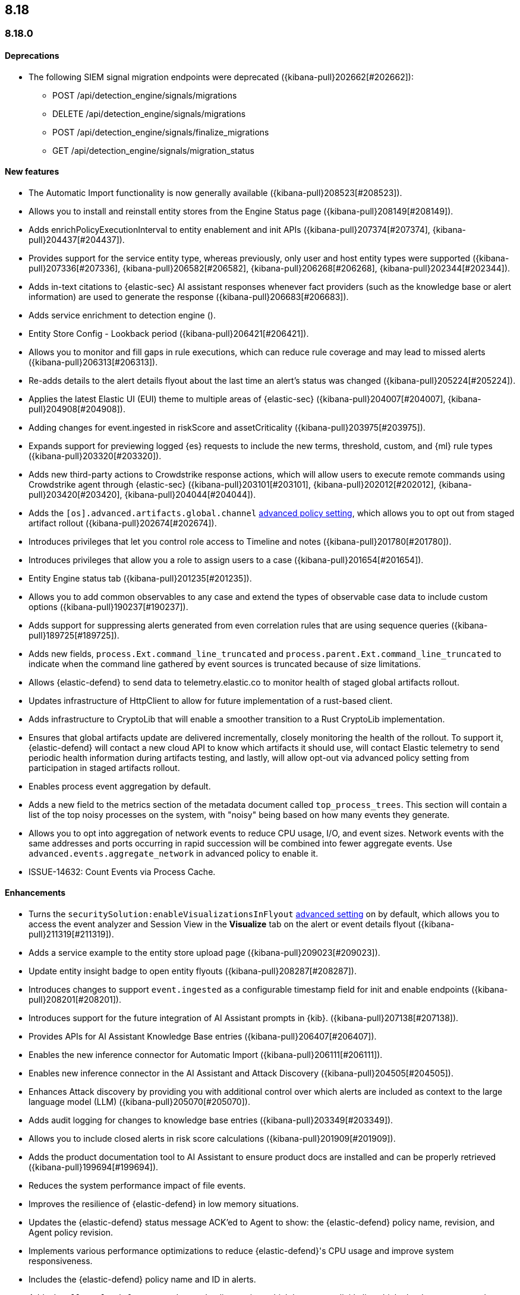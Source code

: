 [[release-notes-header-8.18.0]]
== 8.18

[discrete]
[[release-notes-8.18.0]]
=== 8.18.0

[discrete]
[[deprecations-8.18.0]]
==== Deprecations
//* Adds upgrade notes to the Upgrade Assistant for Endpoint management deprecated APIs in 9.0 ({kibana-pull}206904[#206904]).
//* adds upgrade notes and create docs link for Endpoint management deprecated apis in 9.0 ({kibana-pull}206903[#206903]).
//* Adds deprecation warning for the legacy risk score modules ({kibana-pull}202775[#202775]) for details.
//Might need to elaborate on the following summary and also doc it in the Kibana release notes at https://www.elastic.co/guide/en/kibana/8.18/release-notes-8.18.0.html.
* The following SIEM signal migration endpoints were deprecated ({kibana-pull}202662[#202662]):

** POST /api/detection_engine/signals/migrations
** DELETE /api/detection_engine/signals/migrations
** POST /api/detection_engine/signals/finalize_migrations
** GET /api/detection_engine/signals/migration_status


[discrete]
[[features-8.18.0]]
==== New features
* The Automatic Import functionality is now generally available ({kibana-pull}208523[#208523]).
* Allows you to install and reinstall entity stores from the Engine Status page ({kibana-pull}208149[#208149]).
* Adds enrichPolicyExecutionInterval to entity enablement and init APIs ({kibana-pull}207374[#207374], {kibana-pull}204437[#204437]).
* Provides support for the service entity type, whereas previously, only user and host entity types were supported ({kibana-pull}207336[#207336], {kibana-pull}206582[#206582], {kibana-pull}206268[#206268], {kibana-pull}202344[#202344]).
* Adds in-text citations to {elastic-sec} AI assistant responses whenever fact providers (such as the knowledge base or alert information) are used to generate the response ({kibana-pull}206683[#206683]).
* Adds service enrichment to detection engine ().
* Entity Store Config - Lookback period ({kibana-pull}206421[#206421]).
* Allows you to monitor and fill gaps in rule executions, which can reduce rule coverage and may lead to missed alerts ({kibana-pull}206313[#206313]).
* Re-adds details to the alert details flyout about the last time an alert's status was changed ({kibana-pull}205224[#205224]).
* Applies the latest Elastic UI (EUI) theme to multiple areas of {elastic-sec} ({kibana-pull}204007[#204007], {kibana-pull}204908[#204908]).
* Adding changes for event.ingested in riskScore and assetCriticality ({kibana-pull}203975[#203975]).
* Expands support for previewing logged {es} requests to include the new terms, threshold, custom, and {ml} rule types ({kibana-pull}203320[#203320]).
* Adds new third-party actions to Crowdstrike response actions, which will allow users to execute remote commands using Crowdstrike agent through {elastic-sec} ({kibana-pull}203101[#203101], {kibana-pull}202012[#202012], {kibana-pull}203420[#203420], {kibana-pull}204044[#204044]).
* Adds the `[os].advanced.artifacts.global.channel` <<adv-policy-settings,advanced policy setting>>, which allows you to opt out from staged artifact rollout  ({kibana-pull}202674[#202674]). 
* Introduces privileges that let you control role access to Timeline and notes ({kibana-pull}201780[#201780]).
* Introduces privileges that allow you a role to assign users to a case ({kibana-pull}201654[#201654]).
* Entity Engine status tab ({kibana-pull}201235[#201235]).
* Allows you to add common observables to any case and extend the types of observable case data to include custom options ({kibana-pull}190237[#190237]).
* Adds support for suppressing alerts generated from even correlation rules that are using sequence queries ({kibana-pull}189725[#189725]).
* Adds new fields, `process.Ext.command_line_truncated` and `process.parent.Ext.command_line_truncated` to indicate when the command line gathered by event sources is truncated because of size limitations.
* Allows {elastic-defend} to send data to telemetry.elastic.co to monitor health of staged global artifacts rollout.
* Updates infrastructure of HttpClient to allow for future implementation of a rust-based client.
* Adds infrastructure to CryptoLib that will enable a smoother transition to a Rust CryptoLib implementation.
* Ensures that global artifacts update are delivered incrementally, closely monitoring the health of the rollout. To support it, {elastic-defend} will contact a new cloud API to know which artifacts it should use, will contact Elastic telemetry to send periodic health information during artifacts testing, and lastly, will allow opt-out via advanced policy setting from participation in staged artifacts rollout.
* Enables process event aggregation by default.
* Adds a new field to the metrics section of the metadata document called `top_process_trees`. This section will contain a list of the top noisy processes on the system, with "noisy" being based on how many events they generate.
* Allows you to opt into aggregation of network events to reduce CPU usage, I/O, and event sizes. Network events with the same addresses and ports occurring in rapid succession will be combined into fewer aggregate events. Use `advanced.events.aggregate_network` in advanced policy to enable it.
* ISSUE-14632: Count Events via Process Cache.

[discrete]
[[enhancements-8.18.0]]
==== Enhancements
* Turns the `securitySolution:enableVisualizationsInFlyout` <<visualizations-in-flyout,advanced setting>> on by default, which allows you to access the event analyzer and Session View in the **Visualize** tab on the alert or event details flyout ({kibana-pull}211319[#211319]).
* Adds a service example to the entity store upload page ({kibana-pull}209023[#209023]).
* Update entity insight badge to open entity flyouts ({kibana-pull}208287[#208287]).
* Introduces changes to support `event.ingested` as a configurable timestamp field for init and enable endpoints ({kibana-pull}208201[#208201]).
* Introduces support for the future integration of AI Assistant prompts in {kib}. ({kibana-pull}207138[#207138]).
* Provides APIs for AI Assistant Knowledge Base entries ({kibana-pull}206407[#206407]).
* Enables the new inference connector for Automatic Import ({kibana-pull}206111[#206111]).
* Enables new inference connector in the AI Assistant and Attack Discovery ({kibana-pull}204505[#204505]).
* Enhances Attack discovery by providing you with additional control over which alerts are included as context to the large language model (LLM) ({kibana-pull}205070[#205070]).
* Adds audit logging for changes to knowledge base entries ({kibana-pull}203349[#203349]).
* Allows you to include closed alerts in risk score calculations ({kibana-pull}201909[#201909]).
* Adds the product documentation tool to AI Assistant to ensure product docs are installed and can be properly retrieved ({kibana-pull}199694[#199694]).
* Reduces the system performance impact of file events.
* Improves the resilience of {elastic-defend} in low memory situations.
* Updates the {elastic-defend} status message ACK'ed to Agent to show: the {elastic-defend} policy name, revision, and Agent policy revision.
* Implements various performance optimizations to reduce {elastic-defend}'s CPU usage and improve system responsiveness.
* Includes the {elastic-defend} policy name and ID in alerts.
* Adds the `allow_cloud_features` advanced policy setting, which lets you explicitly list which cloud resources can be reached by {elastic-defend}.
* Adds a new set of fields `call_stack_final_hook_module` to API event behavior alerts, and optionally API events. These fields aid triage by identifying the presence of Win32 API hooks - including malware and 3rd party security products.
* Improves script visibility and adds a new API event for `AmsiScanBuffer`, as well as AMSI enrichments for API events.
* Enhances {elastic-defend} by including an improved fingerprint for `Memory_protection.unique_key_v2`. We recommend that any `shellcode_thread` exceptions based on the old `unique_key_v1` field be updated.
* Adds the `process.Ext.memory_region.region_start_bytes` field to Windows memory signature alerts.
* Improves host information accuracy, such as IP addresses. {elastic-defend} was updating this information only during new policy application or at least once per 24h, so this information could have been inaccurate for several hours, especially on roaming endpoints (laptops).

[discrete]
[[bug-fixes-8.18.0]]
==== Bug fixes
* Alerts table in Rule Preview panel fills container width ({kibana-pull}214028[#214028]).
* 8.18 Fix assistant apiConfig set by Security getting started page ({kibana-pull}213969[#213969]).
* Fixes session view navigation when in alert preview and add preview banner ({kibana-pull}213455[#213455]).
* Bedrock prompt updates ({kibana-pull}213160[#213160]).
* Adds `organizationId` and `projectId` OpenAI headers, along with arbitrary headers ({kibana-pull}213117[#213117]).
* Fixes unstructured syslog flow ({kibana-pull}213042[#213042]).
* Fixes alert insights color order ({kibana-pull}212980[#212980]).
* Fixes - Alert Table Event Rendered View + Cell actions ({kibana-pull}212721[#212721]).
* Fixes empty EQL query validation ({kibana-pull}212117[#212117]).
* Fixes analyzer no data message in flyout when analyzer is not enabled ({kibana-pull}211981[#211981]).
* Convert isolate host to standalone flyout ({kibana-pull}211853[#211853]).
* Adds bulkGetUserProfiles privilege to Security Feature ({kibana-pull}211824[#211824]).
* Changes for the confirmation message after RiskScore SO is updated ({kibana-pull}211372[#211372]).
* Update entity store copies ({kibana-pull}210991[#210991]).
* Delete 'critical services' count from Entity Analytics Dashboard header ({kibana-pull}210827[#210827]).
* Do not prompt users with the legacy risk engine installed to install the risk engine on the Entity Analytics dashboard ({kibana-pull}210430[#210430]).
* Make 7.x signals/alerts compatible with 8.18 alerts UI ({kibana-pull}209936[#209936]).
* Clicking link in host/user flyout does not refresh details panel ({kibana-pull}209863[#209863]).
* Remember page index in Rule Updates table ({kibana-pull}209537[#209537]).
* Make entity store description more generic ({kibana-pull}209130[#209130]).
* Fixes missing ecs mappings ({kibana-pull}209057[#209057]).
* Fixes ES|QL alert on alert ({kibana-pull}208894[#208894]).
* Adds filter to entity definitions schema ({kibana-pull}208588[#208588]).
* Logs shard failures for eql event queries on rule details page and in event log ({kibana-pull}207396[#207396]).
* Fixes OpenAI, error race condition bug ({kibana-pull}205665[#205665]).
* Fixes how Automatic Import generates accesses for the field names that are not valid Painless identifiers ({kibana-pull}205220[#205220]).
* Automatic Import now ensures that the field mapping contains the `@timestamp` field whenever possible ({kibana-pull}204931[#204931]).
* Use provided data stream description in generated README ({kibana-pull}203236[#203236]).
* Creating a shared component for the Risk Engine's countdown text ({kibana-pull}203212[#203212]).
* Use Data stream name for data_stream.dataset value in input manifests ({kibana-pull}203106[#203106]).
* Fixes the bug where pressing Enter reloaded the Automatic Import ({kibana-pull}199894[#199894]).
* Fixes a bug where environment variables were not collected on macOS according to the advanced.capture_env_vars field.
* Use the first event's timestamp as the timestamp for event aggregation.
* Updated the way endpoint initially connects to agent, improving the speed of connection significantly.
* Fix issues where Windows Defend uninstallation leaves files within Endpoint's directory that cannot be removed by administrators.  These files can prevent subsequent installs and upgrades.
* Increase the size of command line capture from 800 to 2400 bytes for kprobe-based Linux process event collection running amd64 machines.
* Improve `entity_id` algorithm for Windows Server 2012 to prevent it from being vulnerable to PID reuse.